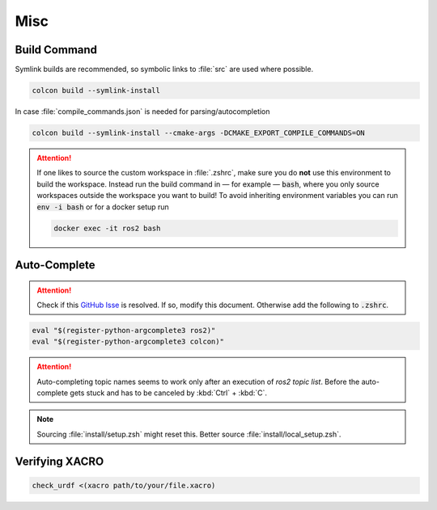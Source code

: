 Misc
####

Build Command
*************

Symlink builds are recommended, so symbolic links to :file:`src` are used where possible. 


.. code-block:: sh
   
   colcon build --symlink-install

In case :file:`compile_commands.json` is needed for parsing/autocompletion

.. code-block:: sh

   colcon build --symlink-install --cmake-args -DCMAKE_EXPORT_COMPILE_COMMANDS=ON

.. attention:: 
   If one likes to source the custom workspace in :file:`.zshrc`, make sure you do **not** use this environment to build the workspace. Instead run the build command in — for example — :code:`bash`, where you only source workspaces outside the workspace you want to build! To avoid inheriting environment variables you can run :code:`env -i bash` or for a docker setup run

   .. code-block:: sh

      docker exec -it ros2 bash


Auto-Complete
*************

.. attention:: Check if this `GitHub Isse <https://github.com/ros2/ros2cli/issues/534>`_ is resolved. If so, modify this document. Otherwise add the following to :code:`.zshrc`.

.. code-block::
   :name: test
   
   eval "$(register-python-argcomplete3 ros2)"
   eval "$(register-python-argcomplete3 colcon)"

.. attention:: Auto-completing topic names seems to work only after an execution of `ros2 topic list`. Before the auto-complete gets stuck and has to be canceled by :kbd:`Ctrl` + :kbd:`C`.

.. note:: Sourcing :file:`install/setup.zsh` might reset this. Better source :file:`install/local_setup.zsh`.

Verifying XACRO
***************

.. code-block:: sh

   check_urdf <(xacro path/to/your/file.xacro)
